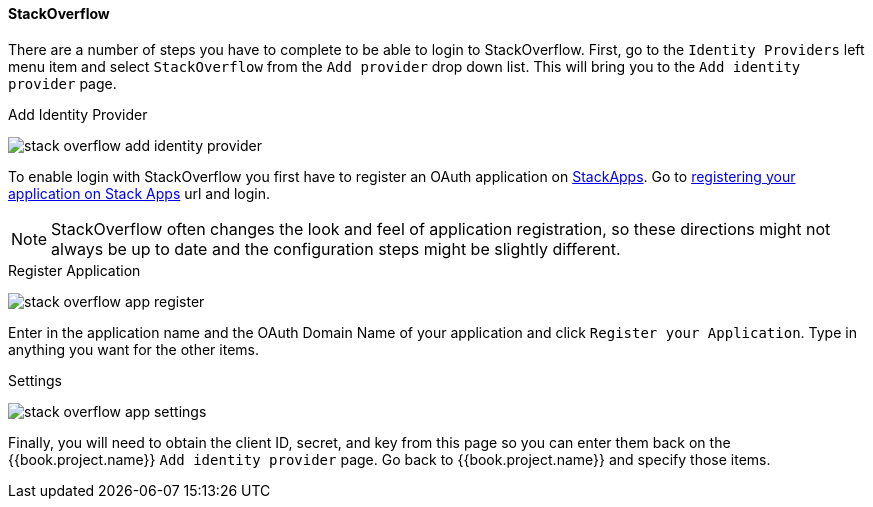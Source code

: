 
==== StackOverflow

There are a number of steps you have to complete to be able to login to StackOverflow.  First, go to the `Identity Providers` left menu item
and select `StackOverflow` from the `Add provider` drop down list.  This will bring you to the `Add identity provider` page.

.Add Identity Provider
image:../../../{{book.images}}/stack-overflow-add-identity-provider.png[]

To enable login with StackOverflow you first have to register an OAuth application on https://stackapps.com/[StackApps].
Go to http://stackapps.com/apps/oauth/register[registering your application on Stack Apps] url and login.

NOTE: StackOverflow often changes the look and feel of application registration, so these directions might not always be up to date and the
      configuration steps might be slightly different.

.Register Application
image:../../../images/stack-overflow-app-register.png[]

Enter in the application name and the OAuth Domain Name of your application and click `Register your Application`.  Type in anything you want
for the other items.

.Settings
image:../../../images/stack-overflow-app-settings.png[]

Finally, you will need to obtain the client ID, secret, and key from this page so you can enter them back on the {{book.project.name}} `Add identity provider` page.
Go back to {{book.project.name}} and specify those items.

